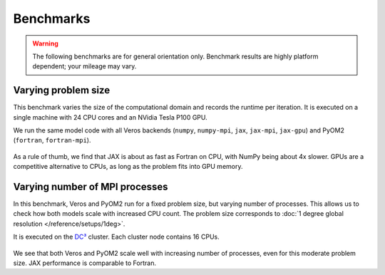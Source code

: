 Benchmarks
==========

.. warning::

   The following benchmarks are for general orientation only. Benchmark results are highly platform dependent; your mileage may vary.


Varying problem size
--------------------

This benchmark varies the size of the computational domain and records the runtime per iteration. It is executed on a single machine with 24 CPU cores and an NVidia Tesla P100 GPU.

We run the same model code with all Veros backends (``numpy``, ``numpy-mpi``, ``jax``, ``jax-mpi``, ``jax-gpu``) and PyOM2 (``fortran``, ``fortran-mpi``).


.. figure:: /_images/benchmarks/acc_scaling_size.png
   :width: 500px
   :align: center


.. figure:: /_images/benchmarks/acc_scaling_size_speedup.png
   :width: 500px
   :align: center


As a rule of thumb, we find that JAX is about as fast as Fortran on CPU, with NumPy being about 4x slower. GPUs are a competitive alternative to CPUs, as long as the problem fits into GPU memory.


Varying number of MPI processes
-------------------------------

In this benchmark, Veros and PyOM2 run for a fixed problem size, but varying number of processes. This allows us to check how both models scale with increased CPU count. The problem size corresponds to :doc:`1 degree global resolution </reference/setups/1deg>`.

It is executed on the `DC³ <https://www.nbi.ku.dk/english/research/pice/dc3/>`__ cluster. Each cluster node contains 16 CPUs.

.. figure:: /_images/benchmarks/acc_scaling_nproc.png
   :width: 500px
   :align: center


We see that both Veros and PyOM2 scale well with increasing number of processes, even for this moderate problem size. JAX performance is comparable to Fortran.
